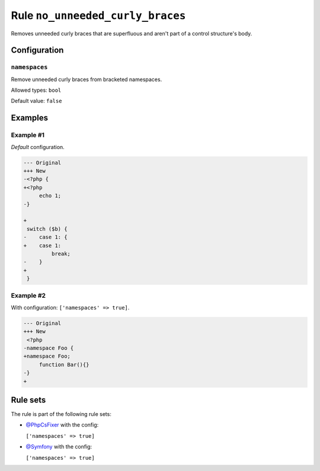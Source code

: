 =================================
Rule ``no_unneeded_curly_braces``
=================================

Removes unneeded curly braces that are superfluous and aren't part of a control
structure's body.

Configuration
-------------

``namespaces``
~~~~~~~~~~~~~~

Remove unneeded curly braces from bracketed namespaces.

Allowed types: ``bool``

Default value: ``false``

Examples
--------

Example #1
~~~~~~~~~~

*Default* configuration.

.. code-block:: diff

   --- Original
   +++ New
   -<?php {
   +<?php 
        echo 1;
   -}

   +
    switch ($b) {
   -    case 1: {
   +    case 1: 
            break;
   -    }
   +    
    }

Example #2
~~~~~~~~~~

With configuration: ``['namespaces' => true]``.

.. code-block:: diff

   --- Original
   +++ New
    <?php
   -namespace Foo {
   +namespace Foo;
        function Bar(){}
   -}
   +

Rule sets
---------

The rule is part of the following rule sets:

- `@PhpCsFixer <./../../ruleSets/PhpCsFixer.rst>`_ with the config:

  ``['namespaces' => true]``

- `@Symfony <./../../ruleSets/Symfony.rst>`_ with the config:

  ``['namespaces' => true]``


